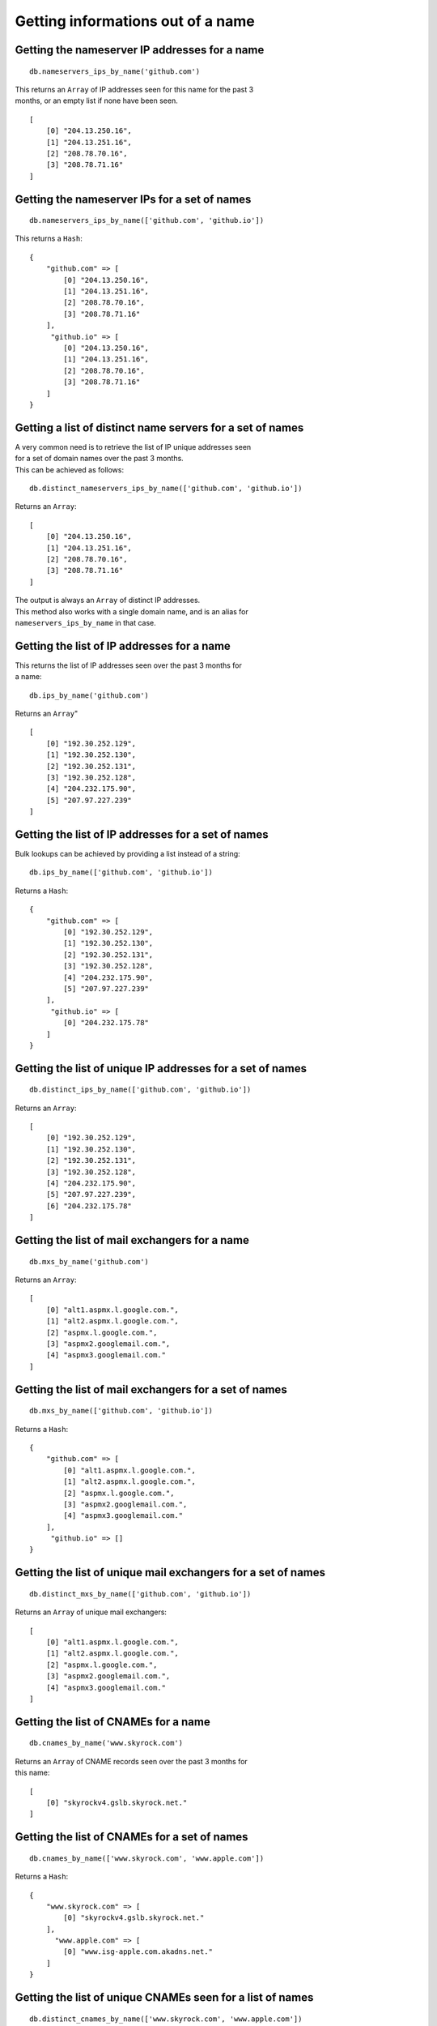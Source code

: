 Getting informations out of a name
==================================

Getting the nameserver IP addresses for a name
----------------------------------------------

::

    db.nameservers_ips_by_name('github.com')

| This returns an ``Array`` of IP addresses seen for this name for the past 3
| months, or an empty list if none have been seen.

::

    [
        [0] "204.13.250.16",
        [1] "204.13.251.16",
        [2] "208.78.70.16",
        [3] "208.78.71.16"
    ]

Getting the nameserver IPs for a set of names
---------------------------------------------

::

    db.nameservers_ips_by_name(['github.com', 'github.io'])

This returns a ``Hash``:

::

    {
        "github.com" => [
            [0] "204.13.250.16",
            [1] "204.13.251.16",
            [2] "208.78.70.16",
            [3] "208.78.71.16"
        ],
         "github.io" => [
            [0] "204.13.250.16",
            [1] "204.13.251.16",
            [2] "208.78.70.16",
            [3] "208.78.71.16"
        ]
    }

Getting a list of distinct name servers for a set of names
----------------------------------------------------------

| A very common need is to retrieve the list of IP unique addresses seen
| for a set of domain names over the past 3 months.
| This can be achieved as follows:

::

    db.distinct_nameservers_ips_by_name(['github.com', 'github.io'])

Returns an ``Array``:

::

    [
        [0] "204.13.250.16",
        [1] "204.13.251.16",
        [2] "208.78.70.16",
        [3] "208.78.71.16"
    ]

| The output is always an ``Array`` of distinct IP addresses.
| This method also works with a single domain name, and is an alias for
| ``nameservers_ips_by_name`` in that case.

Getting the list of IP addresses for a name
-------------------------------------------

| This returns the list of IP addresses seen over the past 3 months for
| a name:

::

    db.ips_by_name('github.com')

Returns an ``Array``"

::

    [
        [0] "192.30.252.129",
        [1] "192.30.252.130",
        [2] "192.30.252.131",
        [3] "192.30.252.128",
        [4] "204.232.175.90",
        [5] "207.97.227.239"
    ]

Getting the list of IP addresses for a set of names
---------------------------------------------------

Bulk lookups can be achieved by providing a list instead of a string:

::

    db.ips_by_name(['github.com', 'github.io'])

Returns a ``Hash``:

::

    {
        "github.com" => [
            [0] "192.30.252.129",
            [1] "192.30.252.130",
            [2] "192.30.252.131",
            [3] "192.30.252.128",
            [4] "204.232.175.90",
            [5] "207.97.227.239"
        ],
         "github.io" => [
            [0] "204.232.175.78"
        ]
    }

Getting the list of unique IP addresses for a set of names
----------------------------------------------------------

::

    db.distinct_ips_by_name(['github.com', 'github.io'])

Returns an ``Array``:

::

    [
        [0] "192.30.252.129",
        [1] "192.30.252.130",
        [2] "192.30.252.131",
        [3] "192.30.252.128",
        [4] "204.232.175.90",
        [5] "207.97.227.239",
        [6] "204.232.175.78"
    ]

Getting the list of mail exchangers for a name
----------------------------------------------

::

    db.mxs_by_name('github.com')

Returns an ``Array``:

::

    [
        [0] "alt1.aspmx.l.google.com.",
        [1] "alt2.aspmx.l.google.com.",
        [2] "aspmx.l.google.com.",
        [3] "aspmx2.googlemail.com.",
        [4] "aspmx3.googlemail.com."
    ]

Getting the list of mail exchangers for a set of names
------------------------------------------------------

::

    db.mxs_by_name(['github.com', 'github.io'])

Returns a ``Hash``:

::

    {
        "github.com" => [
            [0] "alt1.aspmx.l.google.com.",
            [1] "alt2.aspmx.l.google.com.",
            [2] "aspmx.l.google.com.",
            [3] "aspmx2.googlemail.com.",
            [4] "aspmx3.googlemail.com."
        ],
         "github.io" => []
    }

Getting the list of unique mail exchangers for a set of names
-------------------------------------------------------------

::

    db.distinct_mxs_by_name(['github.com', 'github.io'])

Returns an ``Array`` of unique mail exchangers:

::

    [
        [0] "alt1.aspmx.l.google.com.",
        [1] "alt2.aspmx.l.google.com.",
        [2] "aspmx.l.google.com.",
        [3] "aspmx2.googlemail.com.",
        [4] "aspmx3.googlemail.com."
    ]

Getting the list of CNAMEs for a name
-------------------------------------

::

    db.cnames_by_name('www.skyrock.com')

| Returns an ``Array`` of CNAME records seen over the past 3 months for
| this name:

::

    [
        [0] "skyrockv4.gslb.skyrock.net."
    ]

Getting the list of CNAMEs for a set of names
---------------------------------------------

::

    db.cnames_by_name(['www.skyrock.com', 'www.apple.com'])

Returns a ``Hash``:

::

    {
        "www.skyrock.com" => [
            [0] "skyrockv4.gslb.skyrock.net."
        ],
          "www.apple.com" => [
            [0] "www.isg-apple.com.akadns.net."
        ]
    }

Getting the list of unique CNAMEs seen for a list of names
----------------------------------------------------------

::

    db.distinct_cnames_by_name(['www.skyrock.com', 'www.apple.com'])

Returns an ``Array``:

::

    [
        [0] "skyrockv4.gslb.skyrock.net.",
        [1] "www.isg-apple.com.akadns.net."
    ]

